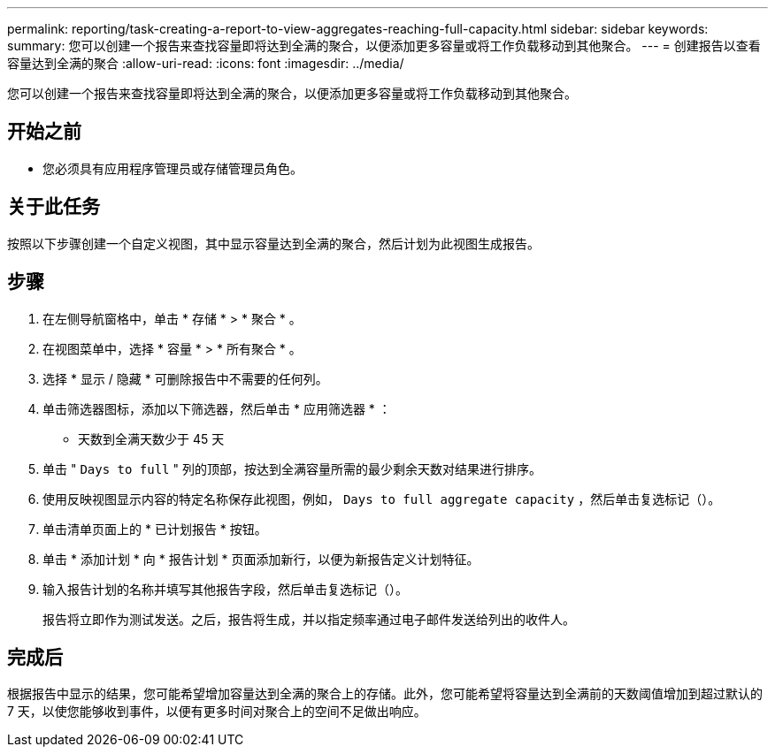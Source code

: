 ---
permalink: reporting/task-creating-a-report-to-view-aggregates-reaching-full-capacity.html 
sidebar: sidebar 
keywords:  
summary: 您可以创建一个报告来查找容量即将达到全满的聚合，以便添加更多容量或将工作负载移动到其他聚合。 
---
= 创建报告以查看容量达到全满的聚合
:allow-uri-read: 
:icons: font
:imagesdir: ../media/


[role="lead"]
您可以创建一个报告来查找容量即将达到全满的聚合，以便添加更多容量或将工作负载移动到其他聚合。



== 开始之前

* 您必须具有应用程序管理员或存储管理员角色。




== 关于此任务

按照以下步骤创建一个自定义视图，其中显示容量达到全满的聚合，然后计划为此视图生成报告。



== 步骤

. 在左侧导航窗格中，单击 * 存储 * > * 聚合 * 。
. 在视图菜单中，选择 * 容量 * > * 所有聚合 * 。
. 选择 * 显示 / 隐藏 * 可删除报告中不需要的任何列。
. 单击筛选器图标，添加以下筛选器，然后单击 * 应用筛选器 * ：
+
** 天数到全满天数少于 45 天


. 单击 " `Days to full` " 列的顶部，按达到全满容量所需的最少剩余天数对结果进行排序。
. 使用反映视图显示内容的特定名称保存此视图，例如， `Days to full aggregate capacity` ，然后单击复选标记（image:../media/blue-check.gif[""]）。
. 单击清单页面上的 * 已计划报告 * 按钮。
. 单击 * 添加计划 * 向 * 报告计划 * 页面添加新行，以便为新报告定义计划特征。
. 输入报告计划的名称并填写其他报告字段，然后单击复选标记（image:../media/blue-check.gif[""]）。
+
报告将立即作为测试发送。之后，报告将生成，并以指定频率通过电子邮件发送给列出的收件人。





== 完成后

根据报告中显示的结果，您可能希望增加容量达到全满的聚合上的存储。此外，您可能希望将容量达到全满前的天数阈值增加到超过默认的 7 天，以使您能够收到事件，以便有更多时间对聚合上的空间不足做出响应。
